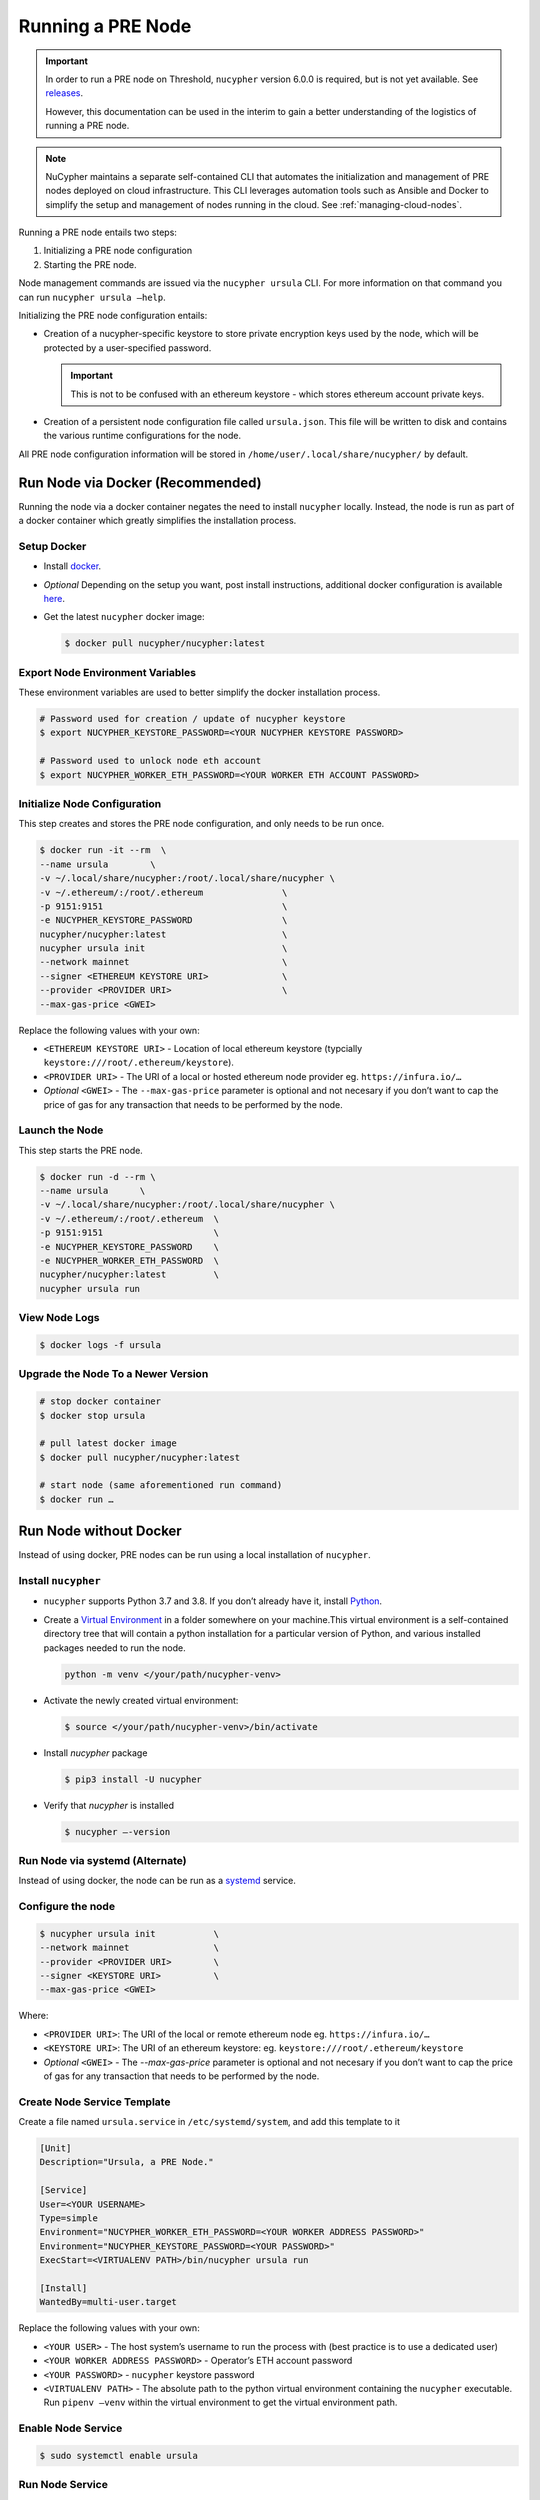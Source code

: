 .. _running-a-node:

Running a PRE Node
==================

.. important::

    In order to run a PRE node on Threshold, ``nucypher`` version 6.0.0 is required,
    but is not yet available. See `releases <https://pypi.org/project/nucypher/#history>`_.

    However, this documentation can be used in the interim to gain a better understanding of
    the logistics of running a PRE node.


.. note::

    NuCypher maintains a separate self-contained CLI that automates the initialization
    and management of PRE nodes deployed on cloud infrastructure. This CLI leverages
    automation tools such as Ansible and Docker to simplify the setup and management
    of nodes running in the cloud. See :ref:`managing-cloud-nodes`.

Running a PRE node entails two steps:

#. Initializing a PRE node configuration
#. Starting the PRE node.

Node management commands are issued via the ``nucypher ursula`` CLI. For more information
on that command you can run ``nucypher ursula –help``.

Initializing the PRE node configuration entails:

- Creation of a nucypher-specific keystore to store private encryption keys used
  by the node, which will be protected by a user-specified password.

  .. important::

    This is not to be confused with an ethereum keystore - which stores ethereum account private keys.

- Creation of a persistent node configuration file called ``ursula.json``. This file will be written to disk and contains the various runtime configurations for the node.

All PRE node configuration information will be stored in ``/home/user/.local/share/nucypher/`` by default.


Run Node via Docker (Recommended)
---------------------------------

Running the node via a docker container negates the need to install ``nucypher`` locally.
Instead, the node is run as part of a docker container which greatly simplifies the installation process.


Setup Docker
++++++++++++

- Install `docker <https://docs.docker.com/install>`_.
- *Optional* Depending on the setup you want, post install instructions, additional
  docker configuration is available `here <https://docs.docker.com/engine/install/linux-postinstall/>`_.
- Get the latest ``nucypher`` docker image:

  .. code:: bash

    $ docker pull nucypher/nucypher:latest


Export Node Environment Variables
+++++++++++++++++++++++++++++++++

These environment variables are used to better simplify the docker installation process.

.. code:: bash

    # Password used for creation / update of nucypher keystore
    $ export NUCYPHER_KEYSTORE_PASSWORD=<YOUR NUCYPHER KEYSTORE PASSWORD>

    # Password used to unlock node eth account
    $ export NUCYPHER_WORKER_ETH_PASSWORD=<YOUR WORKER ETH ACCOUNT PASSWORD>


Initialize Node Configuration
+++++++++++++++++++++++++++++

This step creates and stores the PRE node configuration, and only needs to be run once.

.. code:: bash

    $ docker run -it --rm  \
    --name ursula        \
    -v ~/.local/share/nucypher:/root/.local/share/nucypher \
    -v ~/.ethereum/:/root/.ethereum               \
    -p 9151:9151                                  \
    -e NUCYPHER_KEYSTORE_PASSWORD                 \
    nucypher/nucypher:latest                      \
    nucypher ursula init                          \
    --network mainnet                             \
    --signer <ETHEREUM KEYSTORE URI>              \
    --provider <PROVIDER URI>                     \
    --max-gas-price <GWEI>


Replace the following values with your own:

- ``<ETHEREUM KEYSTORE URI>`` - Location of local ethereum keystore (typcially ``keystore:///root/.ethereum/keystore``).
- ``<PROVIDER URI>`` - The URI of a local or hosted ethereum node provider eg. ``https://infura.io/…``
- *Optional* ``<GWEI>`` - The ``--max-gas-price`` parameter is optional and not necesary if you don’t want
  to cap the price of gas for any transaction that needs to be performed by the node.


Launch the Node
+++++++++++++++

This step starts the PRE node.

.. code:: bash

    $ docker run -d --rm \
    --name ursula      \
    -v ~/.local/share/nucypher:/root/.local/share/nucypher \
    -v ~/.ethereum/:/root/.ethereum  \
    -p 9151:9151                     \
    -e NUCYPHER_KEYSTORE_PASSWORD    \
    -e NUCYPHER_WORKER_ETH_PASSWORD  \
    nucypher/nucypher:latest         \
    nucypher ursula run

View Node Logs
++++++++++++++

.. code:: bash

    $ docker logs -f ursula


Upgrade the Node To a Newer Version
+++++++++++++++++++++++++++++++++++

.. code:: bash

    # stop docker container
    $ docker stop ursula

    # pull latest docker image
    $ docker pull nucypher/nucypher:latest

    # start node (same aforementioned run command)
    $ docker run …


Run Node without Docker
-----------------------

Instead of using docker, PRE nodes can be run using a local installation of ``nucypher``.


Install ``nucypher``
++++++++++++++++++++

- ``nucypher`` supports Python 3.7 and 3.8. If you don’t already have it, install `Python <https://www.python.org/downloads/>`_.
- Create a `Virtual Environment <https://virtualenv.pypa.io/en/latest/>`_ in a folder
  somewhere on your machine.This virtual environment is a self-contained directory
  tree that will contain a python installation for a particular version of Python,
  and various installed packages needed to run the node.

  .. code:: bash

    python -m venv </your/path/nucypher-venv>

- Activate the newly created virtual environment:

  .. code:: bash

    $ source </your/path/nucypher-venv>/bin/activate

- Install `nucypher` package

  .. code:: bash

    $ pip3 install -U nucypher

- Verify that `nucypher` is installed

  .. code:: bash

    $ nucypher –-version


Run Node via systemd (Alternate)
++++++++++++++++++++++++++++++++

Instead of using docker, the node can be run as a `systemd <https://en.wikipedia.org/wiki/Systemd>`_ service.


Configure the node
++++++++++++++++++

.. code:: bash

    $ nucypher ursula init           \
    --network mainnet                \
    --provider <PROVIDER URI>        \
    --signer <KEYSTORE URI>          \
    --max-gas-price <GWEI>

Where:

- ``<PROVIDER URI>``: The URI of the local or remote ethereum node eg. ``https://infura.io/…``
- ``<KEYSTORE URI>``: The URI of an ethereum keystore: eg. ``keystore:///root/.ethereum/keystore``
- *Optional* ``<GWEI>`` - The `--max-gas-price` parameter is optional and not necesary
  if you don’t want to cap the price of gas for any transaction that needs to be performed by the node.


Create Node Service Template
++++++++++++++++++++++++++++

Create a file named ``ursula.service`` in ``/etc/systemd/system``, and add this template to it

.. code:: bash

    [Unit]
    Description="Ursula, a PRE Node."

    [Service]
    User=<YOUR USERNAME>
    Type=simple
    Environment="NUCYPHER_WORKER_ETH_PASSWORD=<YOUR WORKER ADDRESS PASSWORD>"
    Environment="NUCYPHER_KEYSTORE_PASSWORD=<YOUR PASSWORD>"
    ExecStart=<VIRTUALENV PATH>/bin/nucypher ursula run

    [Install]
    WantedBy=multi-user.target


Replace the following values with your own:

- ``<YOUR USER>`` - The host system’s username to run the process with (best practice is to use a dedicated user)
- ``<YOUR WORKER ADDRESS PASSWORD>`` - Operator’s ETH account password
- ``<YOUR PASSWORD>`` - ``nucypher`` keystore password
- ``<VIRTUALENV PATH>`` - The absolute path to the python virtual environment containing the ``nucypher`` executable.
  Run ``pipenv –venv`` within the virtual environment to get the virtual environment path.


Enable Node Service
+++++++++++++++++++

.. code:: bash

	$ sudo systemctl enable ursula


Run Node Service
++++++++++++++++

.. code:: bash

	$ sudo systemctl start ursula


Check Node Service Status
+++++++++++++++++++++++++

.. code:: bash

    # Application Logs
    $ tail -f ~/.local/share/nucypher/nucypher.log

    # Systemd status
    $ systemctl status ursula

    # Systemd Logs
    $ journalctl -f -t ursula


Restart Node Service
++++++++++++++++++++

.. code:: bash

	$ sudo systemctl restart ursula


Run Node Manually
+++++++++++++++++

Configure the Node
++++++++++++++++++

If you’d like to use another own method of running the Node's process in the
background,, here is how to run Ursula using the CLI directly.

First initialize a Node configuration:

.. code:: bash

    $ nucypher ursula init \
    --network mainnet               \
    --provider <PROVIDER URI>       \
    --signer <SIGNER URI>           \
    --max-gas-price <GWEI>


Replace the following values with your own:

- ``<PROVIDER URI>`` - The URI of a local or hosted ethereum node eg. ``https://infura.io/…``
- ``<SIGNER URI>`` - The URI to an ethereum keystore or signer: eg. ``keystore:///root/.ethereum/keystore``
- *Optional* ``<GWEI>`` - The ``--max-gas-price`` parameter is optional and not necesary
  if you don’t want to cap the price of gas for any transaction that needs to be performed by the node.


Run the Node

.. code:: bash

    $ nucypher ursula run


Update Node Configuration
+++++++++++++++++++++++++

These configuration settings will be stored in an ursula configuration file, ``ursula.json``, stored
in ``/home/user/.local/share/nucypher`` by default.

All node configuration values can be modified using the config command, ``nucypher ursula config``

.. code:: bash

    $ nucypher ursula config --<OPTION> <NEW VALUE>

    # Usage
    $ nucypher ursula config –help


    # Update the max gas price setting
    $ nucypher ursula config --max-gas-price <GWEI>

    # Change the Ethereum provider to use
    $ nucypher ursula config --provider <PROVIDER URI>

    # View the current configuration
    $ nucypher ursula config


.. important::

    The node must be restarted for any configuration changes to take effect.


Node Qualification
++++++++++++++++++

Nodes must be fully qualified: funded with ETH and bonded to an operator address,
in order to fully start. Nodes that are launched before qualification will
pause until they have a balance greater than 0 ETH, and are bonded to an
operator address. Once both of these requirements are met, the node will
automatically continue startup.

Waiting for qualification:

.. code:: bash

    Defaulting to Ursula configuration file: '/root/.local/share/nucypher/ursula.json'
    Authenticating Ursula
    Starting services
    ⓘ  Operator startup is paused. Waiting for bonding and funding ...
    ⓘ  Operator startup is paused. Waiting for bonding and funding ...
    ⓘ  Operator startup is paused. Waiting for bonding and funding …

Continuing startup after funding and bonding:

.. code:: bash

    ...
    ⓘ  Operator startup is paused. Waiting for bonding and funding ...
    ✓ Operator is funded with 0.641160744670608582 ETH
    ✓ Operator 0x2507beC003324d1Ec7F42Cc03B95d213D2E0b238 is bonded to staking provider 0x4F29cC79B52DCc97db059B0E11730F9BE98F1959
    ✓ Operator already confirmed.  Not starting worktracker.
    ...
    ✓ Rest Server https://1.2.3.4:9151
    Working ~ Keep Ursula Online!


Node Status
-----------

Node Logs
+++++++++

A reliable way to check the status of a node is to view the logs.
View logs for a docker-launched Ursula:

.. code:: bash

    $ docker logs -f ursula

View logs for a CLI-launched or systemd Ursula:

.. code:: bash

    # Application Logs
    tail -f ~/.local/share/nucypher/nucypher.log

    # Systemd Logs
    journalctl -f -t ursula


Node Status Page
++++++++++++++++

Once the node is running, you can view its public status page at ``https://<node_ip>:9151/status``.
